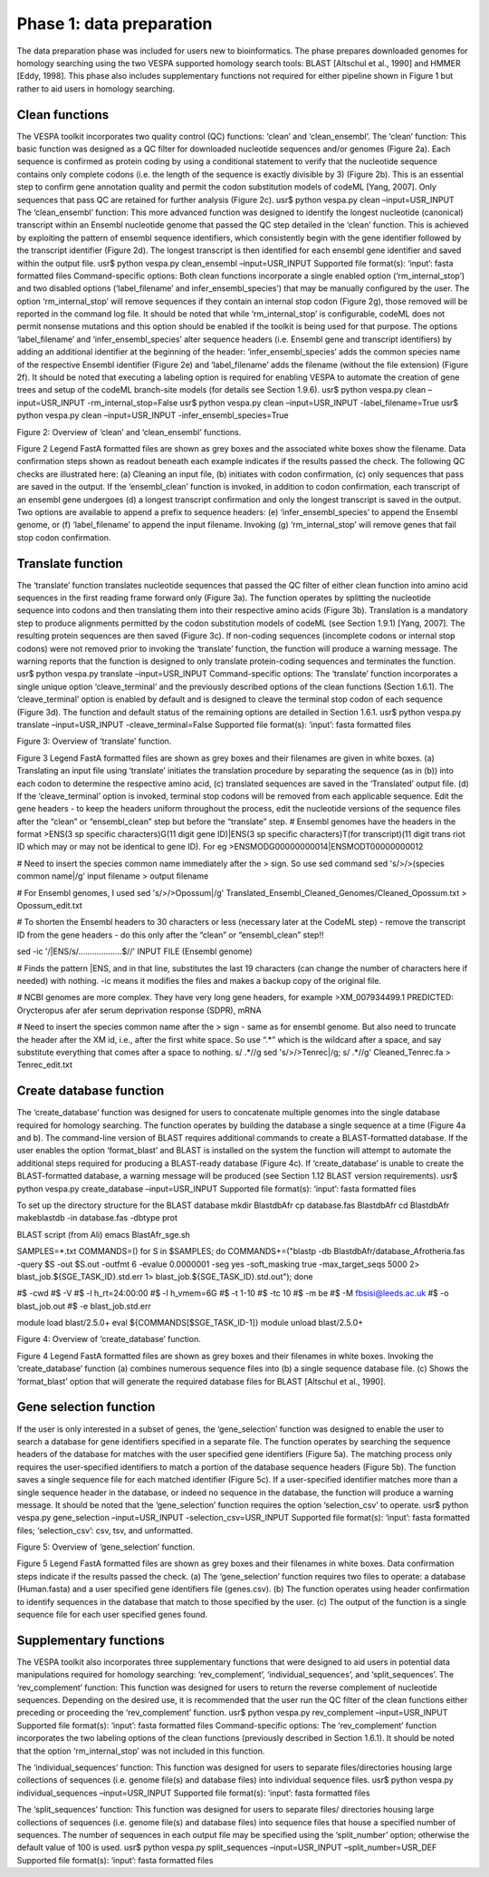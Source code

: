 *************************
Phase 1: data preparation
*************************

The data preparation phase was included for users new to bioinformatics. The phase prepares downloaded genomes for homology searching using the two VESPA supported homology search tools: BLAST [Altschul et al., 1990] and HMMER [Eddy, 1998]. This phase also includes supplementary functions not required for either pipeline shown in Figure 1 but rather to aid users in homology searching.

Clean functions
===============

The VESPA toolkit incorporates two quality control (QC) functions: ‘clean’ and ‘clean_ensembl’.
The ‘clean’ function: This basic function was designed as a QC filter for downloaded nucleotide sequences and/or genomes (Figure 2a). Each sequence is confirmed as protein coding by using a conditional statement to verify that the nucleotide sequence contains only complete codons (i.e. the length of the sequence is exactly divisible by 3) (Figure 2b). This is an essential step to confirm gene annotation quality and permit the codon substitution models of codeML [Yang, 2007]. Only sequences that pass QC are retained for further analysis (Figure 2c).
usr$ python vespa.py clean –input=USR_INPUT
The ‘clean_ensembl’ function: This more advanced function was designed to identify the longest nucleotide (canonical) transcript within an Ensembl nucleotide genome that passed the QC step detailed in the ‘clean’ function. This is achieved by exploiting the pattern of ensembl sequence identifiers, which consistently begin with the gene identifier followed by the transcript identifier (Figure 2d). The longest transcript is then identified for each ensembl gene identifier and saved within the output file.
usr$ python vespa.py clean_ensembl –input=USR_INPUT
Supported file format(s): ‘input’: fasta formatted files
Command-specific options: Both clean functions incorporate a single enabled option (‘rm_internal_stop’) and two disabled options (‘label_filename’ and infer_ensembl_species’) that may be manually configured by the user. The option ‘rm_internal_stop’ will remove sequences if they contain an internal stop codon (Figure 2g), those removed will be reported in the command log file. It should be noted that while ‘rm_internal_stop’ is configurable, codeML does not permit nonsense mutations and this option should be enabled if the toolkit is being used for that purpose. The options ‘label_filename’ and ‘infer_ensembl_species’ alter sequence headers (i.e. Ensembl gene and transcript identifiers) by adding an additional identifier at the beginning of the header: ‘infer_ensembl_species’ adds the common species name of the respective Ensembl identifier (Figure 2e) and ‘label_filename’ adds the filename (without the file extension) (Figure 2f). It should be noted that executing a labeling option is required for enabling VESPA to automate the creation of gene trees and setup of the codeML branch-site models (for details see Section 1.9.6). 
usr$ python vespa.py clean –input=USR_INPUT -rm_internal_stop=False
usr$ python vespa.py clean –input=USR_INPUT -label_filename=True
usr$ python vespa.py clean –input=USR_INPUT -infer_ensembl_species=True

Figure 2: Overview of ‘clean’ and ‘clean_ensembl’ functions.

Figure 2 Legend
FastA formatted files are shown as grey boxes and the associated white boxes show the filename. Data confirmation steps shown as readout beneath each example indicates if the results passed the check. The following QC checks are illustrated here: (a) Cleaning an input file, (b) initiates with codon confirmation, (c) only sequences that pass are saved in the output. If the ‘ensembl_clean’ function is invoked, in addition to codon confirmation, each transcript of an ensembl gene undergoes (d) a longest transcript confirmation and only the longest transcript is saved in the output. Two options are available to append a prefix to sequence headers: (e) ‘infer_ensembl_species’ to append the Ensembl genome, or (f) ‘label_filename’ to append the input filename. Invoking (g) ‘rm_internal_stop’ will remove genes that fail stop codon confirmation.


Translate function
==================

The ‘translate’ function translates nucleotide sequences that passed the QC filter of either clean function into amino acid sequences in the first reading frame forward only (Figure 3a). The function operates by splitting the nucleotide sequence into codons and then translating them into their respective amino acids (Figure 3b). Translation is a mandatory step to produce alignments permitted by the codon substitution models of codeML (see Section 1.9.1) [Yang, 2007]. The resulting protein sequences are then saved (Figure 3c). If non-coding sequences (incomplete codons or internal stop codons) were not removed prior to invoking the ‘translate’ function, the function will produce a warning message. The warning reports that the function is designed to only translate protein-coding sequences and terminates the function. 
usr$ python vespa.py translate  –input=USR_INPUT
Command-specific options: The ‘translate’ function incorporates a single unique option ‘cleave_terminal’ and the previously described options of the clean functions (Section 1.6.1). The ‘cleave_terminal’ option is enabled by default and is designed to cleave the terminal stop codon of each sequence (Figure 3d). The function and default status of the remaining options are detailed in Section 1.6.1.
usr$ python vespa.py translate –input=USR_INPUT -cleave_terminal=False
Supported file format(s): ‘input’: fasta formatted files

Figure 3: Overview of ‘translate’ function.

Figure 3 Legend
FastA formatted files are shown as grey boxes and their filenames are given in white boxes. (a) Translating an input file using ‘translate’ initiates the translation procedure by separating the sequence (as in (b)) into each codon to determine the respective amino acid, (c) translated sequences are saved in the ‘Translated’ output file. (d) If the ‘cleave_terminal’ option is invoked, terminal stop codons will be removed from each applicable sequence.
Edit the gene headers - to keep the headers uniform throughout the process, edit the nucleotide versions of the sequence files after the “clean” or “ensembl_clean” step but before the “translate” step.
# Ensembl genomes have the headers in the format
>ENS(3 sp specific characters)G(11 digit gene ID)|ENS(3 sp specific characters)T(for transcript)(11 digit trans riot ID which may or may not be identical to gene ID). For eg
>ENSMODG00000000014|ENSMODT00000000012

# Need to insert the species common name immediately after the > sign. So use sed command
sed 's/>/>(species common name|/g’ input filename > output filename

# For Ensembl genomes, I used 
sed 's/>/>Opossum|/g' Translated_Ensembl_Cleaned_Genomes/Cleaned_Opossum.txt > Opossum_edit.txt

# To shorten the Ensembl headers to 30 characters or less (necessary later at the CodeML step) - remove the transcript ID from the gene headers - do this only after the “clean” or “ensembl_clean” step!!

sed -ic '/|ENS/s/...................$//' INPUT FILE (Ensembl genome)

# Finds the pattern |ENS, and in that line, substitutes the last 19 characters (can change the number of characters here if needed) with nothing. -ic means it modifies the files and makes a backup copy of the original file. 

# NCBI genomes are more complex. They have very long gene headers, for example
>XM_007934499.1 PREDICTED: Orycteropus afer afer serum deprivation response (SDPR), mRNA

# Need to insert the species common name after the > sign - same as for ensembl genome. But also need to truncate the header after the XM id, i.e., after the first white space. So use “.*” which is the wildcard after a space, and say substitute everything that comes after a space to nothing. s/ .*//g
sed 's/>/>Tenrec|/g; s/ .*//g' Cleaned_Tenrec.fa > Tenrec_edit.txt





Create database function
========================

The ‘create_database’ function was designed for users to concatenate multiple genomes into the single database required for homology searching. The function operates by building the database a single sequence at a time (Figure 4a and b). The command-line version of BLAST requires additional commands to create a BLAST-formatted database. If the user enables the option ‘format_blast’ and BLAST is installed on the system the function will attempt to automate the additional steps required for producing a BLAST-ready database (Figure 4c). If ‘create_database’ is unable to create the BLAST-formatted database, a warning message will be produced (see Section 1.12 BLAST version requirements). 
usr$ python vespa.py create_database –input=USR_INPUT
Supported file format(s): ‘input’: fasta formatted files


To set up the directory structure for the BLAST database
mkdir BlastdbAfr
cp database.fas BlastdbAfr
cd BlastdbAfr
makeblastdb -in database.fas -dbtype prot

BLAST script (from Ali)
emacs BlastAfr_sge.sh

SAMPLES=*.txt
COMMANDS=()
for S in $SAMPLES;
do COMMANDS+=("blastp -db BlastdbAfr/database_Afrotheria.fas -query $S -out $S.out -outfmt 6 -evalue 0.0000001 -seg yes -soft_maskin\                     	
g true -max_target_seqs 5000 2> blast_job.${SGE_TASK_ID}.std.err 1> blast_job.${SGE_TASK_ID}.std.out");
done

#$ -cwd                                                                                                                                                 	
#$ -V                                                                                                                                                   	
#$ -l h_rt=24:00:00                                                                                                                                     	
#$ -l h_vmem=6G                                                                                                                                         	
#$ -t 1-10                                                                                                                                              	
#$ -tc 10                                                                                                                                               	
#$ -m be                                                                                                                                                	
#$ -M fbsisi@leeds.ac.uk                                                                                                                                	
#$ -o blast_job.out                                                                                                                                     	
#$ -e blast_job.std.err                                                                                                                                 	

module load blast/2.5.0+
eval ${COMMANDS[$SGE_TASK_ID-1]}
module unload blast/2.5.0+

Figure 4: Overview of ‘create_database’ function.

Figure 4 Legend
FastA formatted files are shown as grey boxes and their filenames in white boxes. Invoking the ‘create_database’ function (a) combines numerous sequence files into (b) a single sequence database file. (c) Shows the ‘format_blast’ option that will generate the required database files for BLAST [Altschul et al., 1990].





Gene selection function
=======================

If the user is only interested in a subset of genes, the ‘gene_selection’ function was designed to enable the user to search a database for gene identifiers specified in a separate file. The function operates by searching the sequence headers of the database for matches with the user specified gene identifiers (Figure 5a). The matching process only requires the user-specified identifiers to match a portion of the database sequence headers (Figure 5b). The function saves a single sequence file for each matched identifier (Figure 5c). If a user-specified identifier matches more than a single sequence header in the database, or indeed no sequence in the database, the function will produce a warning message. It should be noted that the ‘gene_selection’ function requires the option ‘selection_csv’ to operate.
usr$ python vespa.py gene_selection –input=USR_INPUT -selection_csv=USR_INPUT
Supported file format(s): ‘input’: fasta formatted files; ‘selection_csv’: csv, tsv, and unformatted.

Figure 5: Overview of ‘gene_selection’ function.


Figure 5 Legend
FastA formatted files are shown as grey boxes and their filenames in white boxes. Data confirmation steps indicate if the results passed the check. (a) The ‘gene_selection’ function requires two files to operate: a database (Human.fasta) and a user specified gene identifiers file (genes.csv). (b) The function operates using header confirmation to identify sequences in the database that match to those specified by the user. (c) The output of the function is a single sequence file for each user specified genes found. 




Supplementary functions
=======================

The VESPA toolkit also incorporates three supplementary functions that were designed to aid users in potential data manipulations required for homology searching: ‘rev_complement’, ‘individual_sequences’, and ‘split_sequences’.
The ‘rev_complement’ function: This function was designed for users to return the reverse complement of nucleotide sequences. Depending on the desired use, it is recommended that the user run the QC filter of the clean functions either preceding or proceeding the ‘rev_complement’ function.
usr$ python vespa.py rev_complement –input=USR_INPUT
Supported file format(s): ‘input’: fasta formatted files
Command-specific options: The ‘rev_complement’ function incorporates the two labeling options of the clean functions (previously described in Section 1.6.1). It should be noted that the option ‘rm_internal_stop’ was not included in this function.

The ‘individual_sequences’ function: This function was designed for users to separate files/directories housing large collections of sequences (i.e. genome file(s) and database files) into individual sequence files.
usr$ python vespa.py individual_sequences –input=USR_INPUT
Supported file format(s): ‘input’: fasta formatted files

The ‘split_sequences’ function: This function was designed for users to separate files/ directories housing large collections of sequences (i.e. genome file(s) and database files) into sequence files that house a specified number of sequences. The number of sequences in each output file may be specified using the ‘split_number’ option; otherwise the default value of 100 is used. 
usr$ python vespa.py split_sequences –input=USR_INPUT –split_number=USR_DEF
Supported file format(s): ‘input’: fasta formatted files
